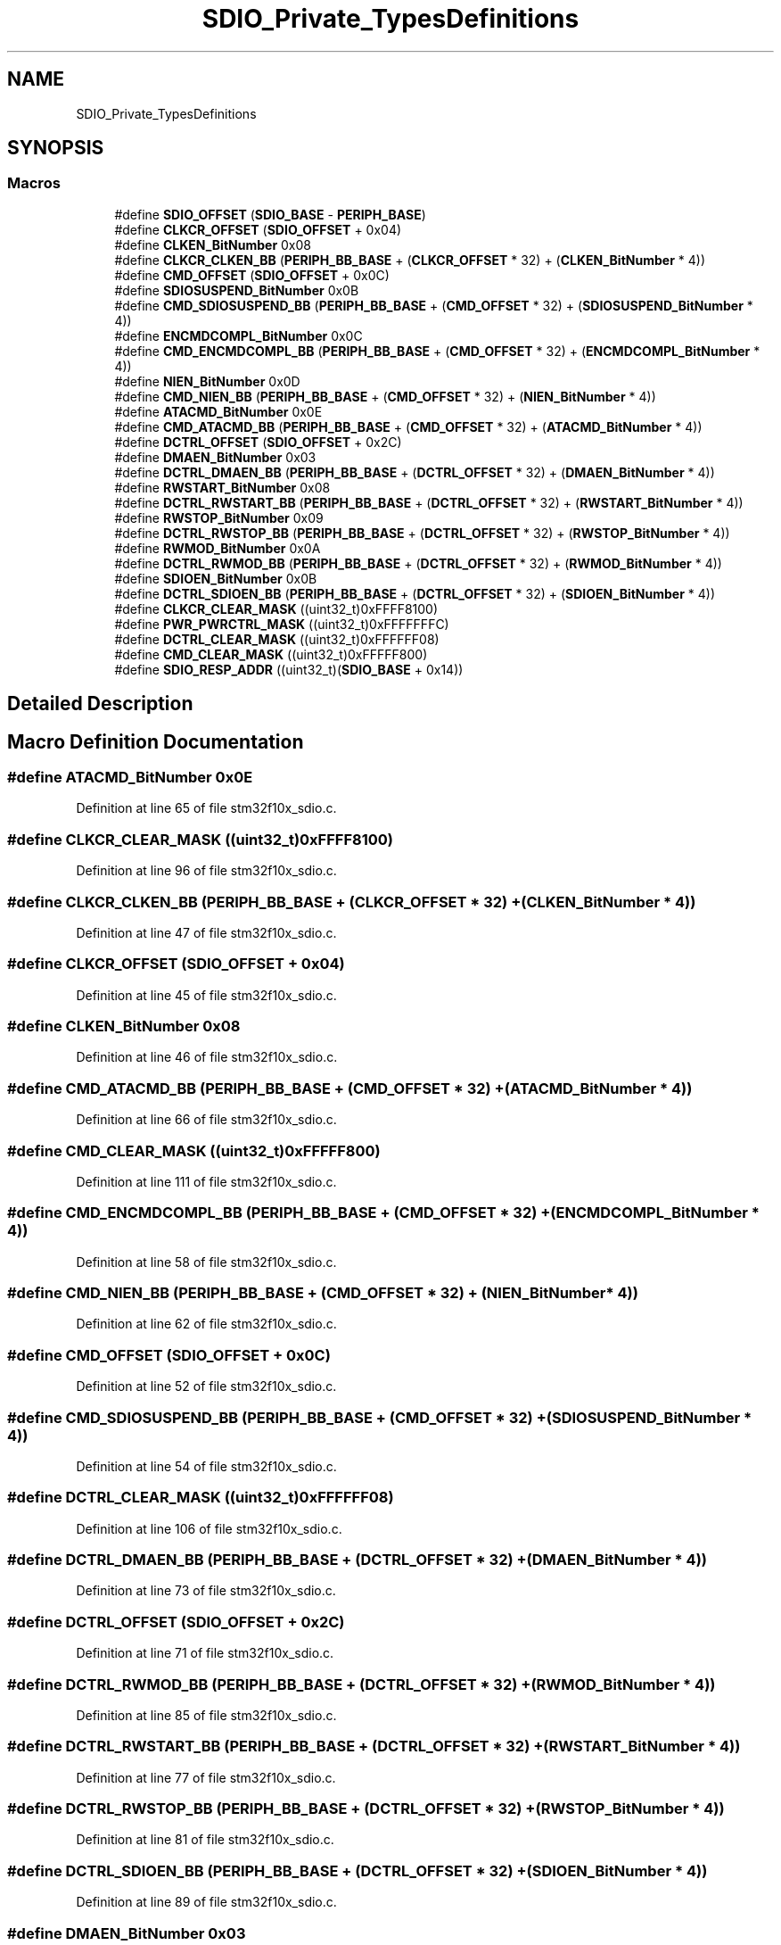 .TH "SDIO_Private_TypesDefinitions" 3 "Sun Apr 16 2017" "STM32_CMSIS" \" -*- nroff -*-
.ad l
.nh
.SH NAME
SDIO_Private_TypesDefinitions
.SH SYNOPSIS
.br
.PP
.SS "Macros"

.in +1c
.ti -1c
.RI "#define \fBSDIO_OFFSET\fP   (\fBSDIO_BASE\fP \- \fBPERIPH_BASE\fP)"
.br
.ti -1c
.RI "#define \fBCLKCR_OFFSET\fP   (\fBSDIO_OFFSET\fP + 0x04)"
.br
.ti -1c
.RI "#define \fBCLKEN_BitNumber\fP   0x08"
.br
.ti -1c
.RI "#define \fBCLKCR_CLKEN_BB\fP   (\fBPERIPH_BB_BASE\fP + (\fBCLKCR_OFFSET\fP * 32) + (\fBCLKEN_BitNumber\fP * 4))"
.br
.ti -1c
.RI "#define \fBCMD_OFFSET\fP   (\fBSDIO_OFFSET\fP + 0x0C)"
.br
.ti -1c
.RI "#define \fBSDIOSUSPEND_BitNumber\fP   0x0B"
.br
.ti -1c
.RI "#define \fBCMD_SDIOSUSPEND_BB\fP   (\fBPERIPH_BB_BASE\fP + (\fBCMD_OFFSET\fP * 32) + (\fBSDIOSUSPEND_BitNumber\fP * 4))"
.br
.ti -1c
.RI "#define \fBENCMDCOMPL_BitNumber\fP   0x0C"
.br
.ti -1c
.RI "#define \fBCMD_ENCMDCOMPL_BB\fP   (\fBPERIPH_BB_BASE\fP + (\fBCMD_OFFSET\fP * 32) + (\fBENCMDCOMPL_BitNumber\fP * 4))"
.br
.ti -1c
.RI "#define \fBNIEN_BitNumber\fP   0x0D"
.br
.ti -1c
.RI "#define \fBCMD_NIEN_BB\fP   (\fBPERIPH_BB_BASE\fP + (\fBCMD_OFFSET\fP * 32) + (\fBNIEN_BitNumber\fP * 4))"
.br
.ti -1c
.RI "#define \fBATACMD_BitNumber\fP   0x0E"
.br
.ti -1c
.RI "#define \fBCMD_ATACMD_BB\fP   (\fBPERIPH_BB_BASE\fP + (\fBCMD_OFFSET\fP * 32) + (\fBATACMD_BitNumber\fP * 4))"
.br
.ti -1c
.RI "#define \fBDCTRL_OFFSET\fP   (\fBSDIO_OFFSET\fP + 0x2C)"
.br
.ti -1c
.RI "#define \fBDMAEN_BitNumber\fP   0x03"
.br
.ti -1c
.RI "#define \fBDCTRL_DMAEN_BB\fP   (\fBPERIPH_BB_BASE\fP + (\fBDCTRL_OFFSET\fP * 32) + (\fBDMAEN_BitNumber\fP * 4))"
.br
.ti -1c
.RI "#define \fBRWSTART_BitNumber\fP   0x08"
.br
.ti -1c
.RI "#define \fBDCTRL_RWSTART_BB\fP   (\fBPERIPH_BB_BASE\fP + (\fBDCTRL_OFFSET\fP * 32) + (\fBRWSTART_BitNumber\fP * 4))"
.br
.ti -1c
.RI "#define \fBRWSTOP_BitNumber\fP   0x09"
.br
.ti -1c
.RI "#define \fBDCTRL_RWSTOP_BB\fP   (\fBPERIPH_BB_BASE\fP + (\fBDCTRL_OFFSET\fP * 32) + (\fBRWSTOP_BitNumber\fP * 4))"
.br
.ti -1c
.RI "#define \fBRWMOD_BitNumber\fP   0x0A"
.br
.ti -1c
.RI "#define \fBDCTRL_RWMOD_BB\fP   (\fBPERIPH_BB_BASE\fP + (\fBDCTRL_OFFSET\fP * 32) + (\fBRWMOD_BitNumber\fP * 4))"
.br
.ti -1c
.RI "#define \fBSDIOEN_BitNumber\fP   0x0B"
.br
.ti -1c
.RI "#define \fBDCTRL_SDIOEN_BB\fP   (\fBPERIPH_BB_BASE\fP + (\fBDCTRL_OFFSET\fP * 32) + (\fBSDIOEN_BitNumber\fP * 4))"
.br
.ti -1c
.RI "#define \fBCLKCR_CLEAR_MASK\fP   ((uint32_t)0xFFFF8100)"
.br
.ti -1c
.RI "#define \fBPWR_PWRCTRL_MASK\fP   ((uint32_t)0xFFFFFFFC)"
.br
.ti -1c
.RI "#define \fBDCTRL_CLEAR_MASK\fP   ((uint32_t)0xFFFFFF08)"
.br
.ti -1c
.RI "#define \fBCMD_CLEAR_MASK\fP   ((uint32_t)0xFFFFF800)"
.br
.ti -1c
.RI "#define \fBSDIO_RESP_ADDR\fP   ((uint32_t)(\fBSDIO_BASE\fP + 0x14))"
.br
.in -1c
.SH "Detailed Description"
.PP 

.SH "Macro Definition Documentation"
.PP 
.SS "#define ATACMD_BitNumber   0x0E"

.PP
Definition at line 65 of file stm32f10x_sdio\&.c\&.
.SS "#define CLKCR_CLEAR_MASK   ((uint32_t)0xFFFF8100)"

.PP
Definition at line 96 of file stm32f10x_sdio\&.c\&.
.SS "#define CLKCR_CLKEN_BB   (\fBPERIPH_BB_BASE\fP + (\fBCLKCR_OFFSET\fP * 32) + (\fBCLKEN_BitNumber\fP * 4))"

.PP
Definition at line 47 of file stm32f10x_sdio\&.c\&.
.SS "#define CLKCR_OFFSET   (\fBSDIO_OFFSET\fP + 0x04)"

.PP
Definition at line 45 of file stm32f10x_sdio\&.c\&.
.SS "#define CLKEN_BitNumber   0x08"

.PP
Definition at line 46 of file stm32f10x_sdio\&.c\&.
.SS "#define CMD_ATACMD_BB   (\fBPERIPH_BB_BASE\fP + (\fBCMD_OFFSET\fP * 32) + (\fBATACMD_BitNumber\fP * 4))"

.PP
Definition at line 66 of file stm32f10x_sdio\&.c\&.
.SS "#define CMD_CLEAR_MASK   ((uint32_t)0xFFFFF800)"

.PP
Definition at line 111 of file stm32f10x_sdio\&.c\&.
.SS "#define CMD_ENCMDCOMPL_BB   (\fBPERIPH_BB_BASE\fP + (\fBCMD_OFFSET\fP * 32) + (\fBENCMDCOMPL_BitNumber\fP * 4))"

.PP
Definition at line 58 of file stm32f10x_sdio\&.c\&.
.SS "#define CMD_NIEN_BB   (\fBPERIPH_BB_BASE\fP + (\fBCMD_OFFSET\fP * 32) + (\fBNIEN_BitNumber\fP * 4))"

.PP
Definition at line 62 of file stm32f10x_sdio\&.c\&.
.SS "#define CMD_OFFSET   (\fBSDIO_OFFSET\fP + 0x0C)"

.PP
Definition at line 52 of file stm32f10x_sdio\&.c\&.
.SS "#define CMD_SDIOSUSPEND_BB   (\fBPERIPH_BB_BASE\fP + (\fBCMD_OFFSET\fP * 32) + (\fBSDIOSUSPEND_BitNumber\fP * 4))"

.PP
Definition at line 54 of file stm32f10x_sdio\&.c\&.
.SS "#define DCTRL_CLEAR_MASK   ((uint32_t)0xFFFFFF08)"

.PP
Definition at line 106 of file stm32f10x_sdio\&.c\&.
.SS "#define DCTRL_DMAEN_BB   (\fBPERIPH_BB_BASE\fP + (\fBDCTRL_OFFSET\fP * 32) + (\fBDMAEN_BitNumber\fP * 4))"

.PP
Definition at line 73 of file stm32f10x_sdio\&.c\&.
.SS "#define DCTRL_OFFSET   (\fBSDIO_OFFSET\fP + 0x2C)"

.PP
Definition at line 71 of file stm32f10x_sdio\&.c\&.
.SS "#define DCTRL_RWMOD_BB   (\fBPERIPH_BB_BASE\fP + (\fBDCTRL_OFFSET\fP * 32) + (\fBRWMOD_BitNumber\fP * 4))"

.PP
Definition at line 85 of file stm32f10x_sdio\&.c\&.
.SS "#define DCTRL_RWSTART_BB   (\fBPERIPH_BB_BASE\fP + (\fBDCTRL_OFFSET\fP * 32) + (\fBRWSTART_BitNumber\fP * 4))"

.PP
Definition at line 77 of file stm32f10x_sdio\&.c\&.
.SS "#define DCTRL_RWSTOP_BB   (\fBPERIPH_BB_BASE\fP + (\fBDCTRL_OFFSET\fP * 32) + (\fBRWSTOP_BitNumber\fP * 4))"

.PP
Definition at line 81 of file stm32f10x_sdio\&.c\&.
.SS "#define DCTRL_SDIOEN_BB   (\fBPERIPH_BB_BASE\fP + (\fBDCTRL_OFFSET\fP * 32) + (\fBSDIOEN_BitNumber\fP * 4))"

.PP
Definition at line 89 of file stm32f10x_sdio\&.c\&.
.SS "#define DMAEN_BitNumber   0x03"

.PP
Definition at line 72 of file stm32f10x_sdio\&.c\&.
.SS "#define ENCMDCOMPL_BitNumber   0x0C"

.PP
Definition at line 57 of file stm32f10x_sdio\&.c\&.
.SS "#define NIEN_BitNumber   0x0D"

.PP
Definition at line 61 of file stm32f10x_sdio\&.c\&.
.SS "#define PWR_PWRCTRL_MASK   ((uint32_t)0xFFFFFFFC)"

.PP
Definition at line 101 of file stm32f10x_sdio\&.c\&.
.SS "#define RWMOD_BitNumber   0x0A"

.PP
Definition at line 84 of file stm32f10x_sdio\&.c\&.
.SS "#define RWSTART_BitNumber   0x08"

.PP
Definition at line 76 of file stm32f10x_sdio\&.c\&.
.SS "#define RWSTOP_BitNumber   0x09"

.PP
Definition at line 80 of file stm32f10x_sdio\&.c\&.
.SS "#define SDIO_OFFSET   (\fBSDIO_BASE\fP \- \fBPERIPH_BASE\fP)"

.PP
Definition at line 40 of file stm32f10x_sdio\&.c\&.
.SS "#define SDIO_RESP_ADDR   ((uint32_t)(\fBSDIO_BASE\fP + 0x14))"

.PP
Definition at line 114 of file stm32f10x_sdio\&.c\&.
.SS "#define SDIOEN_BitNumber   0x0B"

.PP
Definition at line 88 of file stm32f10x_sdio\&.c\&.
.SS "#define SDIOSUSPEND_BitNumber   0x0B"

.PP
Definition at line 53 of file stm32f10x_sdio\&.c\&.
.SH "Author"
.PP 
Generated automatically by Doxygen for STM32_CMSIS from the source code\&.
